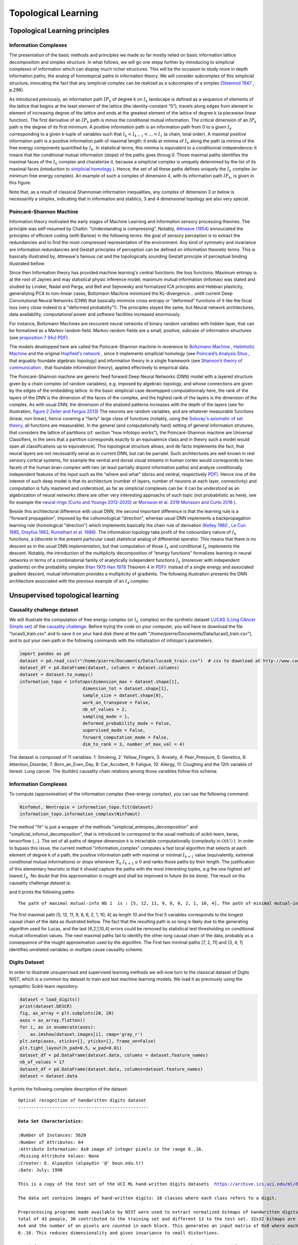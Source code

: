 Topological Learning
====================

Topological Learning principles
-------------------------------

Information Complexes
~~~~~~~~~~~~~~~~~~~~~

The presentation of the basic methods and principles we made so far mostly relied on basic information lattice decomposition and simplex structure.
In what follows, we will go one stepp further by introducing to simplicial complexes of information which can display much richer structures. This will be the 
occasion to study more in depth information paths, the analog of homotopical paths in information theory. We will consider subcomplex of this simplicial structure,
invocating the fact that any simplicial complex can be realized as a subcomplex of a simplex (`Steenrod 1947 <https://www.jstor.org/stable/1969172>`_ , p.296).

As introduced previously, an information path :math:`IP_k` of degree k on :math:`I_k` landscape is defined as a sequence of elements of
the lattice that begins at the least element of the lattice (the identity-constant “0”), travels along edges from element to element of 
increasing degree of the lattice and ends at the greatest element of the lattice of degree k (a piecewise linear function). The
first derivative of an :math:`IP_k` path is minus the conditional mutual information. The critical dimension of an :math:`IP_k` path 
is the degree of its first minimum. A positive information path is an information path from 0 to a given :math:`I_k` corresponding to a given 
k-tuple of variables such that :math:`I_k < I_{k-1}  < ... < I_1` (a chain, total order). 
A maximal positive information path is a positive information path of maximal length: it ends at minima of :math:`I_k` along the path (a minima 
of the free energy components quantified by :math:`I_k`. In statistical terms, this minima is equivalent to a conditionnal independence: it means 
that the conditional mutual information (slope) of the paths goes throug 0.  
Those maximal paths identifies the maximal faces of the :math:`I_k` complex and charaterize it, because a simplicial complex is uniquely determined 
by the list of its maximal faces (intoduction to `simplicial homology <https://www.google.com/url?sa=t&rct=j&q=&esrc=s&source=web&cd=&cad=rja&uact=8&ved=2ahUKEwiRyeqK6PrrAhUDyxoKHSBBAcoQFjACegQIBRAB&url=https%3A%2F%2Flink.springer.com%2Farticle%2F10.1007%2Fs00454-017-9865-z%3Fshared-article-renderer&usg=AOvVaw2tpdusnNrLy9q4cqxB240g>`_ ). Hence, the set of all these paths defines uniquely the :math:`I_k` complex (or minimum free energy complex). 
An example of such a complex of dimension 4, with its information path :math:`IP_k`, is given in this figure: 

.. image:: images/info_complex.png

Note that, as a result of classical Shannonian information inequalities, any complex of dimension 3 or below is necessarilly a simplex, indicating 
that in information and statitics, 3 and 4 dimensional topology are also very special. 

Poincaré-Shannon Machine
~~~~~~~~~~~~~~~~~~~~~~~~

Information theory motivated the early stages of Machine Learning and Information sensory processing theories. The principle was self-resumed by Chaitin:
"Understanding is compressing". Notably,  `Attneave (1954) <https://www.semanticscholar.org/paper/Some-informational-aspects-of-visual-perception.-Attneave/6d0198460198fdb49b89d1646049712b3a0683df>`_ 
ennouciated the principles of efficient coding (with Barlow) in the following terms: the goal of sensory perception is to extract the redundancies and to find the 
most compressed representation of the environment. Any kind of symmetry and invariance are information redundancies and Gestalt principles of perception
can be defined on information theoretic terms. This is basically illustrated by, Attneave's famous cat and the topologically sounding Gestalt principle of
perceptual binding illustrated bellow:

.. image::  images/figure_Attneave-Gestalt_complete.png

Since then Information theory has provided machine learning's central functions: the loss functions: Maximum entropy is at the root of Jaynes and may statistical physic inference
model, maximum mutual information (infomax) was stated and studied  by Linsker, Nadal and Parga, and Bell and Sejnowsky and formalized ICA principles and Hebbian 
plasticity, generalizing PCA to non-linear cases, Boltzmann Machine minimized the KL-divergence... untill current Deep Convolutional Neural Networks (CNN) that 
basically minimize cross entropy or "deformed" functions of it like the focal loss (very close indeed to a "deformed probability"!). The principles stayed the same, 
but Neural network architectures, data availability, computational power and software facilities increased enormously.  

.. image::  images/loss_function.jpg

For instance, Boltzmann Machines are reccurent neural networks of binary random variables with hidden layer, that can be formalized as a Markov random field. 
Markov random fields are a small, positive, subcase of information structures (see `proposition 7 (Hu) PDF <https://www.mdpi.com/1099-4300/21/9/869>`_). 


The models developped here are called the Poincaré-Shannon machine in reverence to `Boltzmann Machine <https://www.google.com/url?sa=t&rct=j&q=&esrc=s&source=web&cd=&cad=rja&uact=8&ved=2ahUKEwinjPbMnvjrAhUKzYUKHStSA7gQgAMoAHoECAgQAg&url=http%3A%2F%2Fscholar.google.fr%2Fscholar_url%3Furl%3Dhttps%3A%2F%2Fwww.cs.utoronto.ca%2F~hinton%2Fabsps%2Fcogscibm.pdf%26hl%3Dfr%26sa%3DX%26ei%3Duo5nX8mHM72Ay9YP1OOAiAM%26scisig%3DAAGBfm0MtFqrPZRIBb9G16LNS5kfPdVoFw%26nossl%3D1%26oi%3Dscholarr&usg=AOvVaw29iesHzi-bIRQnf2tYDIH1>`_ , 
`Helmholtz Machine <https://www.google.com/url?sa=t&rct=j&q=&esrc=s&source=web&cd=&cad=rja&uact=8&ved=2ahUKEwjZ8J7GoPjrAhWhxYUKHZxbB74QFjABegQIBBAB&url=http%3A%2F%2Fwww.gatsby.ucl.ac.uk%2F~dayan%2Fpapers%2Fhm95.pdf&usg=AOvVaw1wOfAfLAIVYS83_2EO-6Fi>`_
and the original `Hopfield's network <https://www.pnas.org/content/79/8/2554>`_ , since it implements simplicial homology (see `Poincaré’s Analysis Situs <http://analysis-situs.math.cnrs.fr/-Textes-originaux-.html>`_ , that arguably foundate algebraic topology) 
and information theory in a single framework (see `Shannon’s theory of communication <https://www.google.com/url?sa=t&rct=j&q=&esrc=s&source=web&cd=&cad=rja&uact=8&ved=2ahUKEwjtrqOXrsPrAhVCrxoKHcBDBrQQgAMoAHoECBIQAg&url=http%3A%2F%2Fscholar.google.fr%2Fscholar_url%3Furl%3Dhttps%3A%2F%2Fpure.mpg.de%2Frest%2Fitems%2Fitem_2383162_7%2Fcomponent%2Ffile_2456978%2Fcontent%26hl%3Dfr%26sa%3DX%26scisig%3DAAGBfm2dgGR4Ly92eRCfhrM1BgCnbIBvBA%26nossl%3D1%26oi%3Dscholarr&usg=AOvVaw0ha99XPEPwgTiv3oMC7PTE>`_ , 
that foundate information theory), applied effectively to empirical data.

The Poincaré-Shannon machine are generic feed forward Deep Neural Networks (DNN) model with a layered structure given by a chain complex (of random variables), e.g. imposed by algebraic topology,
and whose connections are given by the edges of the embedding lattice. 
In the basic simplicial case developped computationnaly here, the rank of the layers of the DNN is the dimension of the faces of the complex, and the highest rank of the layers is the
dimension of the complex. As with usual DNN, the dimension of the analized patterns increases with the depth of the layers (see for illustration, `figure 2 Zeiler and Fergus 2013 <https://arxiv.org/abs/1311.2901>`_)
The neurons are random variables, and are whatever measurable functions (linear, non linear), hence covering a "fairly" large class of functions (notably, using the  `Solovay's axiomatic of set theory <https://www.researchgate.net/publication/239065757_A_Model_of_Set_Theory_in_Which_Every_Set_of_Reals_is_Lebesgue_Measurable>`_, all functions 
are measurable). In the general (and computationally hard) setting of general information strutures, that considers the lattice of partitions (cf. section "how infotopo works"), the Poincaré-Shannon machine are 
Universal Classifiers, in the sens that a partition corresponds exactly to an equivalence class and in theory such a model would span all classifications up to equivalence). 
This topological structure allows, and de facto implements the fact, that neural layers are not necessarilly serial as in current DNN, but can be parralel. 
Such  architectures are well known in real sensory cortical systems, for example the ventral and dorsal visual streams in human cortex would corresponds 
to two facets of the human brain complex with two (at least partially disjoint information paths) and analyze conditionally independent features of the input such as the “where and what” 
(dorso and ventral, respectively `PDF <https://www.mdpi.com/1099-4300/21/9/881>`_).
Hence one of the interest of such deep model is that its architecture (number of layers, number of neurons at each layer, connectivity) and computation is fully mastered and understood, as far as
simplicial complexes can be: it can be understood as an algebrization of neural networks (there are other very interesting approachs of such topic (not probabilistic as here), 
see for example the `neural rings (Curto and Youngs 2013-2020) <https://arxiv.org/pdf/1511.00255.pdf>`_ or `Morisson et al. 2016 <https://arxiv.org/abs/1605.04463>`_ `Morisson and Curto 2018 <https://arxiv.org/pdf/1804.01487.pdf>`_ ).  

Beside this architectural difference with usual DNN, the second important difference is that the learning rule is a "forward propagation", imposed by the cohomological
"direction", whereas usual DNN implements a backpropagation learning rule (homological "direction") which implements basically the chain rule of derivation (`Kelley 1960 <https://www.google.com/url?sa=t&rct=j&q=&esrc=s&source=web&cd=&ved=2ahUKEwiVgubR3PjrAhWGDxQKHU7XAOMQFjABegQIBRAB&url=https%3A%2F%2Fwww.gwern.net%2Fdocs%2Fstatistics%2Fdecision%2F1960-kelley.pdf&usg=AOvVaw3kqby-zRKHaI0gxZPh8Dax>`_ , 
`Le Cun 1985 <https://www.google.com/url?sa=t&rct=j&q=&esrc=s&source=web&cd=&ved=2ahUKEwjo4POW4PjrAhWrAGMBHbFRBY8QFjAAegQIBBAB&url=http%3A%2F%2Fyann.lecun.com%2Fexdb%2Fpublis%2Fpdf%2Flecun-85.pdf&usg=AOvVaw0IUPPzZ_XUtTjFjzpgm7gG>`_,
`Dreyfus 1962 <https://www.google.com/url?sa=t&rct=j&q=&esrc=s&source=web&cd=&ved=2ahUKEwjI8JmG3fjrAhXq6eAKHfP6CeoQFjACegQIAxAB&url=https%3A%2F%2Fcore.ac.uk%2Fdownload%2Fpdf%2F82751002.pdf&usg=AOvVaw2uSnnLkJUmd9ofdIxpjN9E>`_, 
`Rumelhart et al. 1986 <https://www.google.com/url?sa=t&rct=j&q=&esrc=s&source=web&cd=&ved=2ahUKEwjswqz33fjrAhVGKBoKHXrBC9sQFjACegQIAxAB&url=https%3A%2F%2Fwww.iro.umontreal.ca%2F~vincentp%2Fift3395%2Flectures%2Fbackprop_old.pdf&usg=AOvVaw0EfTJmB5LLenmX5JrYjp-O>`_).
The information topology take profit of the coboundary nature of :math:`I_k` functions, a (discrete in the present particular case) statistical analog of differential operator. 
This means that there is no descent as in the usual DNN implementation, but that computation of those :math:`I_k` and conditional :math:`I_k` implements the descent.
Notably, the introduction of the multiplicity decomposition of “energy functions” formalizes learning in neural networks in terms of a combinatorial 
family of analytically independent functions :math:`I_k` (moreover with independent gradients) on the probability simplex (`Han 1975 <https://www.google.com/url?sa=t&rct=j&q=&esrc=s&source=web&cd=&cad=rja&uact=8&ved=2ahUKEwiG2ODn5fjrAhVDx4UKHfSNATUQgAMoAHoECAgQAg&url=http%3A%2F%2Fscholar.google.fr%2Fscholar_url%3Furl%3Dhttps%3A%2F%2Fwww.sciencedirect.com%2Fscience%2Farticle%2Fpii%2FS0019995875800040%2Fpdf%253Fmd5%253D86adf67be6e855ec022029450d43b0ce%2526pid%253D1-s2.0-S0019995875800040-main.pdf%26hl%3Dfr%26sa%3DX%26ei%3DZdlnX8qEO7OTy9YP9bWDyAc%26scisig%3DAAGBfm0fipxDddOGu6177-TJWIh6DFJuWg%26nossl%3D1%26oi%3Dscholarr&usg=AOvVaw3bBFjSpCiBOnsAeG3lIzOX>`_ 
`Han 1978 <https://www.google.com/url?sa=t&rct=j&q=&esrc=s&source=web&cd=&cad=rja&uact=8&ved=2ahUKEwiUwdj75fjrAhUG9IUKHfuqAkAQFjACegQIBxAB&url=https%3A%2F%2Fwww.sciencedirect.com%2Fscience%2Farticle%2Fpii%2FS0019995878902759%2Fpdf%3Fmd5%3D18d2eec90c7b3dd3009f70a8bb39eb80%26pid%3D1-s2.0-S0019995878902759-main.pdf%26_valck%3D1&usg=AOvVaw1HIUfffUm-y61YrosK2XBv>`_ Theorem 4 in `PDF <https://www.mdpi.com/1099-4300/21/9/869>`_): instead of a single energy and 
associated gradient descent, mutual information provides a multiplicity of gradients.
The following illustration presents the DNN architecture associated with the previous example of an :math:`I_4` complex:


.. image::  images/figure_deep_neural_net.png


Unsupervised topological learning
---------------------------------

Causality challenge dataset
~~~~~~~~~~~~~~~~~~~~~~~~~~~

We will illustrate the computation of free energy complex (or :math:`I_k` complex) on the synthetic dataset `LUCAS  (LUng CAncer Simple set) <http://www.causality.inf.ethz.ch/data/LUCAS.html>`_ 
of the  `causality challenge <http://www.causality.inf.ethz.ch/challenge.php>`_. Before trying the code on your computer, you will have to download the file "lucas0_train.csv" 
and to save it on your hard disk (here at the path "/home/pierre/Documents/Data/lucas0_train.csv"), and to put your own path in the following commands with the initialisation
of infotopo's parameters. 

.. code:: python3

        import pandas as pd
        dataset = pd.read_csv(r"/home/pierre/Documents/Data/lucas0_train.csv")  # csv to download at http://www.causality.inf.ethz.ch/data/LUCAS.html
        dataset_df = pd.DataFrame(dataset, columns = dataset.columns)
        dataset = dataset.to_numpy()
        information_topo = infotopo(dimension_max = dataset.shape[1], 
                                dimension_tot = dataset.shape[1], 
                                sample_size = dataset.shape[0], 
                                work_on_transpose = False,
                                nb_of_values = 2, 
                                sampling_mode = 1, 
                                deformed_probability_mode = False,
                                supervised_mode = False, 
                                forward_computation_mode = False,
                                dim_to_rank = 3, number_of_max_val = 4)


The dataset is composed of 11 variables: 1: Smoking, 2: Yellow_Fingers, 3: Anxiety, 4: Peer_Pressure, 5: Genetics, 6: Attention_Disorder, 7: Born_an_Even_Day,
8: Car_Accident, 9: Fatigue, 10: Allergy, 11: Coughing and the 12th variable of iterest: Lung cancer. 
The (buildin) causality chain relations among those varaibles follow this schema:

.. image:: images/causality_schema_LUCAS0.png


Information Complexes
~~~~~~~~~~~~~~~~~~~~~

To compute (approximation) of the information complex (free-energy complex), you can use the following command:

.. code:: python3

    Ninfomut, Nentropie = information_topo.fit(dataset)
    information_topo.information_complex(Ninfomut)

The method "fit" is just a wrapper of the methods "simplicial_entropies_decomposition" and "simplicial_infomut_decomposition", that is introduced to correspond to
the usual methods of scikit-learn, keras, tensorflow (...). The set of all paths of degree-dimension k is intractable computationally (complexity in :math:`\mathcal{O}(k!)` ). 
In order to bypass this issue, the current method "information_complex" computes a fast local algorithm that selects at each element of degree k of a path, the 
positive information path with maximal or minimal :math:`I_{k+1}` value (equivalently, extremal conditional mutual informations) or stops whenever  
:math:`X_k.I_{k+1} \leq 0` and ranks those paths by their length. The justification of this elementary heuristic is that it should capture the paths with the most interesting 
tuples, e.g the one highest anf lowest :math:`I_{k}`. No doubt that this approximation is rought and shall be improved in future (to be done). 
The result on the causality challenge dataset is:

.. image:: images/causality_info_paths.png

and it prints the following paths:

.. parsed-literal::

    The path of maximal mutual-info Nb 1  is : [5, 12, 11, 9, 8, 6, 2, 1, 10, 4], The path of minimal mutual-info Nb 1  is : [7, 2, 11], The path of maximal mutual-info Nb 2  is :[2, 12, 11, 9, 3, 6, 10, 5], The path of minimal mutual-info Nb 2  is : [3, 4, 1], The path of maximal mutual-info Nb 3  is : [1, 2, 12, 11, 9, 3, 6, 10, 5], The path of minimal mutual-info Nb 3  is : [10, 4, 7], The path of maximal mutual-info Nb 4  is : [9, 11, 12, 1, 2, 3, 6, 10, 5], The path of minimal mutual-info Nb 4  is : [4, 3, 1], The path of maximal mutual-info Nb 5  is :[8, 9, 11, 12, 5, 6, 2, 1, 10, 4], The path of minimal mutual-info Nb 5  is : [6, 1, 12] etc..

The first maximal path [5, 12, 11, 9, 8, 6, 2, 1, 10, 4]  as length 10 and the first 5 variables corresponds to the longest causal chain of the data as illustrated bellow. 
The fact that the resulting path is so long is likely due to the generating algorithm used for Lucas, and the last [6,2,1,10,4] errors could be removed by statistical test 
thresholding on conditional mutual information values. The next maximal paths fail to identify the other long causal chain of the data, probably as a consequence of
the rought approximation used by the algorithm. The First two minimal paths [7, 2, 11] and [3, 4, 1] identifies unrelated variables or multiple cause causality scheme.

.. image:: images/causality_info_paths_results.png


Digits Dataset
~~~~~~~~~~~~~~

In order to illustrate unsupervised and supervised learning methods we will now turn to the classical dataset of Digits NIST, which is a common toy dataset to train and test
machine learning models. We load it as previously using the symapthic Scikit-learn repository:

.. code:: python3

    dataset = load_digits()
    print(dataset.DESCR)
    fig, ax_array = plt.subplots(20, 20)
    axes = ax_array.flatten()
    for i, ax in enumerate(axes):
        ax.imshow(dataset.images[i], cmap='gray_r')
    plt.setp(axes, xticks=[], yticks=[], frame_on=False)
    plt.tight_layout(h_pad=0.5, w_pad=0.01)
    dataset_df = pd.DataFrame(dataset.data, columns = dataset.feature_names)
    nb_of_values = 17
    dataset_df = pd.DataFrame(dataset.data, columns=dataset.feature_names)
    dataset = dataset.data 

It prints the following complete description of the dataset: 

.. parsed-literal::

    Optical recognition of handwritten digits dataset
    --------------------------------------------------

    **Data Set Characteristics:**

    :Number of Instances: 5620
    :Number of Attributes: 64
    :Attribute Information: 8x8 image of integer pixels in the range 0..16.
    :Missing Attribute Values: None
    :Creator: E. Alpaydin (alpaydin '@' boun.edu.tr)
    :Date: July; 1998

    This is a copy of the test set of the UCI ML hand-written digits datasets  https://archive.ics.uci.edu/ml/datasets/Optical+Recognition+of+Handwritten+Digits

    The data set contains images of hand-written digits: 10 classes where each class refers to a digit.

    Preprocessing programs made available by NIST were used to extract normalized bitmaps of handwritten digits from a preprinted form. From a
    total of 43 people, 30 contributed to the training set and different 13 to the test set. 32x32 bitmaps are divided into nonoverlapping blocks of
    4x4 and the number of on pixels are counted in each block. This generates an input matrix of 8x8 where each element is an integer in the range
    0..16. This reduces dimensionality and gives invariance to small distortions.

    For info on NIST preprocessing routines, see M. D. Garris, J. L. Blue, G., T. Candela, D. L. Dimmick, J. Geist, P. J. Grother, S. A. Janet, and C.
    L. Wilson, NIST Form-Based Handprint Recognition System, NISTIR 5469, 1994.

    .. topic:: References

      - C. Kaynak (1995) Methods of Combining Multiple Classifiers and Their Applications to Handwritten Digit Recognition, MSc Thesis, Institute of
        Graduate Studies in Science and Engineering, Bogazici University.
      - E. Alpaydin, C. Kaynak (1998) Cascading Classifiers, Kybernetika.
      - Ken Tang and Ponnuthurai N. Suganthan and Xi Yao and A. Kai Qin. Linear dimensionalityreduction using relevance weighted LDA. School of
        Electrical and Electronic Engineering Nanyang Technological University. 2005.
      - Claudio Gentile. A New Approximate Maximal Margin Classification Algorithm. NIPS. 2000.

And illustrates the dataset with the following sample of digits pictures:

.. image:: images/digits_dataset_sample.png




Partial explorations
~~~~~~~~~~~~~~~~~~~~

This methods allows to adapt the computational (time) complexity of the algorithm to a reasonable complexity given your computational ressources and the dimension of the dataset.
As we have seen, when increasing the dimension of the dataset, the raw computation potentially grows as :math:`\mathcal{O}(2^n)`. In order to master and circumvince this
problem, a partial exploration of information structures as been written, allowing to explore only all the k first dimensions with :math:`n \geq k`. This is acheived by 
setting the parametter "dimension_max" to k and "forward_computation_mode" to "True". For example, setting "dimension_max=2" will restrict the computation to the 
:math:`\binom{n}{2} = n!/2!(n-2)! = n.(n-1)/2`, which is the (symetric) usual complexity  :math:`\mathcal{O}(n^2)` of metric or graph based machine learning algorithm. 
Setting to 3, will give a complexity in :math:`\mathcal{O}(n^3)` etc...  Of course, we gain what we loose, and the deployement of infotopo on GPU should give a bit more
of ressources  (currently failed)   

Unsupervised topological learning
---------------------------------

.. math::	
    H_1=H(X_{j};P)=k\sum_{x \in [N_j] }p(x)\ln p(x) 

